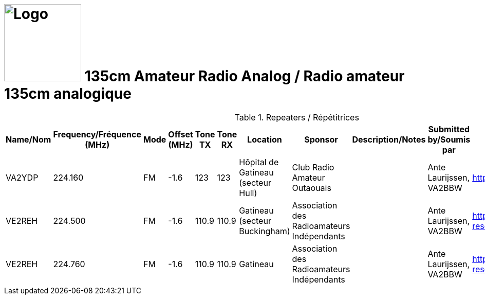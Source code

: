 = image:Logo.png[Logo,150,150] 135cm Amateur Radio Analog / Radio amateur 135cm analogique
:showtitle:
:imagesdir: images
:data-uri:

.Repeaters / Répétitrices
|===
| Name/Nom | Frequency/Fréquence (MHz) | Mode | Offset (MHz) | Tone TX | Tone RX | Location | Sponsor | Description/Notes | Submitted by/Soumis par | Reference

|VA2YDP
|224.160
|FM
|-1.6
|123
|123
|Hôpital de Gatineau (secteur Hull)
|Club Radio Amateur Outaouais
|
|Ante Laurijssen, VA2BBW
|https://ve2cro.ca[window=_blank]

|VE2REH
|224.500
|FM
|-1.6
|110.9
|110.9
|Gatineau (secteur Buckingham)
|Association des Radioamateurs Indépendants
|
|Ante Laurijssen, VA2BBW
|https://ve2reh.com/wp/notre-reseau/relais-analogues/[window=_blank]

|VE2REH
|224.760
|FM
|-1.6
|110.9
|110.9
|Gatineau
|Association des Radioamateurs Indépendants
|
|Ante Laurijssen, VA2BBW
|https://ve2reh.com/wp/notre-reseau/relais-analogues/[window=_blank]

|===	
